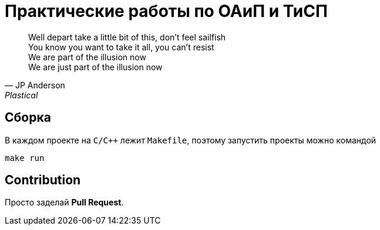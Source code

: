 = Практические работы по ОАиП и ТиСП

[quote, JP Anderson, Plastical]
Well depart take a little bit of this, don't feel sailfish +
You know you want to take it all, you can't resist +
We are part of the illusion now +
We are just part of the illusion now

== Сборка

В каждом проекте на `C/C++` лежит `Makefile`, поэтому запустить проекты можно командой

[source,bash]
----
make run
----

== Contribution

Просто заделай *Pull Request*.
